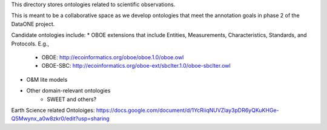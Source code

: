This directory stores ontologies related to scientific observations.

This is meant to be a collaborative space as we develop ontologies that meet
the annotation goals in phase 2 of the DataONE project.

Candidate ontologies include:
* OBOE extensions that include Entities, Measurements, Characteristics, Standards, and Protocols. E.g.,
	* OBOE: http://ecoinformatics.org/oboe/oboe.1.0/oboe.owl
	* OBOE-SBC: http://ecoinformatics.org/oboe-ext/sbclter.1.0/oboe-sbclter.owl
* O&M lite models
* Other domain-relevant ontologies
	* SWEET and others?

Earth Science related Ontoloiges: https://docs.google.com/document/d/1YcRiiqNUVZlay3pDR6yQKuKHGe-Q5Mwynx_a0w8zkr0/edit?usp=sharing

